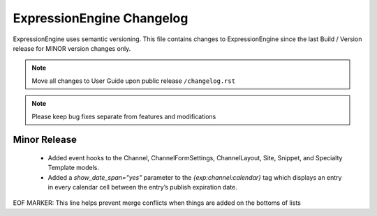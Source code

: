 ##########################
ExpressionEngine Changelog
##########################

ExpressionEngine uses semantic versioning. This file contains changes to ExpressionEngine since the last Build / Version release for MINOR version changes only.

.. note:: Move all changes to User Guide upon public release ``/changelog.rst``

.. note:: Please keep bug fixes separate from features and modifications


*************
Minor Release
*************

   - Added event hooks to the Channel, ChannelFormSettings, ChannelLayout, Site, Snippet, and Specialty Template models.

   - Added a `show_date_span="yes"` parameter to the `{exp:channel:calendar}` tag which displays an entry in every calendar cell between the entry’s publish expiration date.


EOF MARKER: This line helps prevent merge conflicts when things are
added on the bottoms of lists
